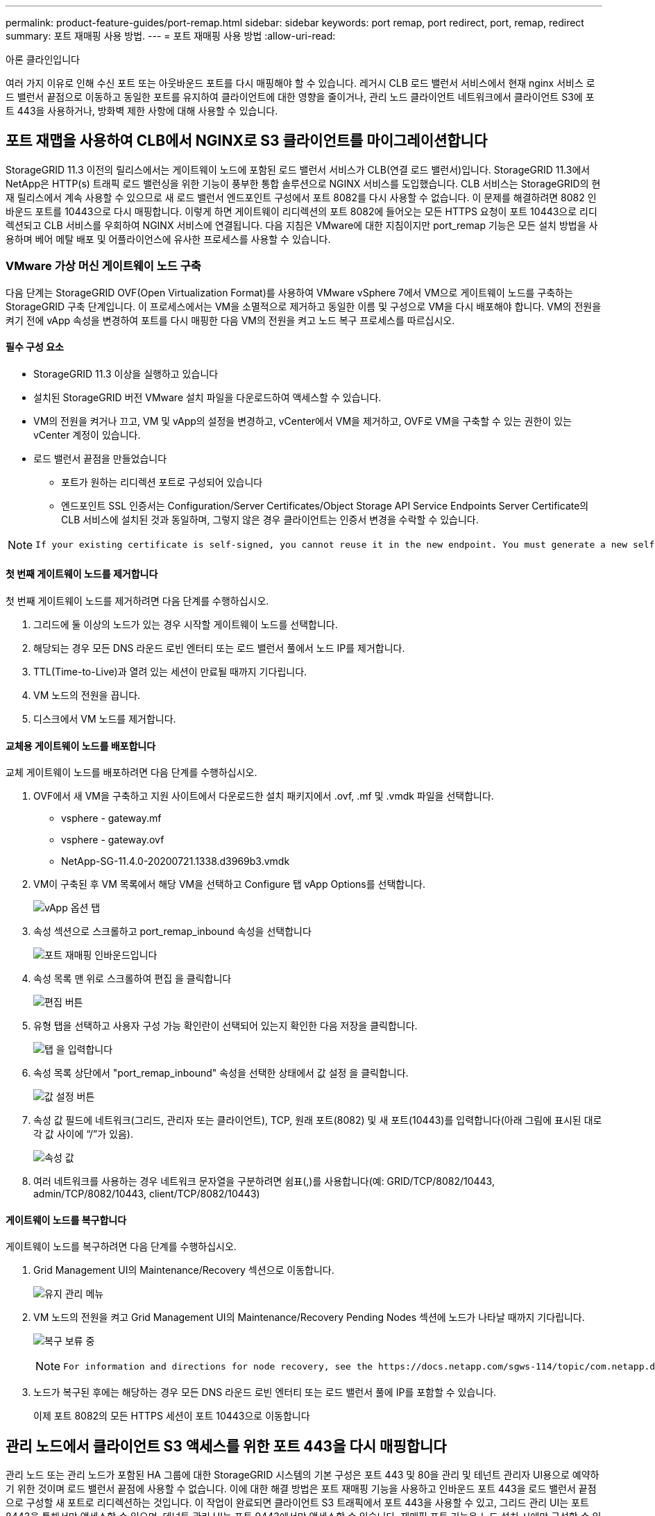 ---
permalink: product-feature-guides/port-remap.html 
sidebar: sidebar 
keywords: port remap, port redirect, port, remap, redirect 
summary: 포트 재매핑 사용 방법. 
---
= 포트 재매핑 사용 방법
:allow-uri-read: 


아론 클라인입니다

[role="lead"]
여러 가지 이유로 인해 수신 포트 또는 아웃바운드 포트를 다시 매핑해야 할 수 있습니다. 레거시 CLB 로드 밸런서 서비스에서 현재 nginx 서비스 로드 밸런서 끝점으로 이동하고 동일한 포트를 유지하여 클라이언트에 대한 영향을 줄이거나, 관리 노드 클라이언트 네트워크에서 클라이언트 S3에 포트 443을 사용하거나, 방화벽 제한 사항에 대해 사용할 수 있습니다.



== 포트 재맵을 사용하여 CLB에서 NGINX로 S3 클라이언트를 마이그레이션합니다

StorageGRID 11.3 이전의 릴리스에서는 게이트웨이 노드에 포함된 로드 밸런서 서비스가 CLB(연결 로드 밸런서)입니다. StorageGRID 11.3에서 NetApp은 HTTP(s) 트래픽 로드 밸런싱을 위한 기능이 풍부한 통합 솔루션으로 NGINX 서비스를 도입했습니다. CLB 서비스는 StorageGRID의 현재 릴리스에서 계속 사용할 수 있으므로 새 로드 밸런서 엔드포인트 구성에서 포트 8082를 다시 사용할 수 없습니다. 이 문제를 해결하려면 8082 인바운드 포트를 10443으로 다시 매핑합니다. 이렇게 하면 게이트웨이 리디렉션의 포트 8082에 들어오는 모든 HTTPS 요청이 포트 10443으로 리디렉션되고 CLB 서비스를 우회하여 NGINX 서비스에 연결됩니다. 다음 지침은 VMware에 대한 지침이지만 port_remap 기능은 모든 설치 방법을 사용하며 베어 메탈 배포 및 어플라이언스에 유사한 프로세스를 사용할 수 있습니다.



=== VMware 가상 머신 게이트웨이 노드 구축

다음 단계는 StorageGRID OVF(Open Virtualization Format)를 사용하여 VMware vSphere 7에서 VM으로 게이트웨이 노드를 구축하는 StorageGRID 구축 단계입니다. 이 프로세스에서는 VM을 소멸적으로 제거하고 동일한 이름 및 구성으로 VM을 다시 배포해야 합니다. VM의 전원을 켜기 전에 vApp 속성을 변경하여 포트를 다시 매핑한 다음 VM의 전원을 켜고 노드 복구 프로세스를 따르십시오.



==== 필수 구성 요소

* StorageGRID 11.3 이상을 실행하고 있습니다
* 설치된 StorageGRID 버전 VMware 설치 파일을 다운로드하여 액세스할 수 있습니다.
* VM의 전원을 켜거나 끄고, VM 및 vApp의 설정을 변경하고, vCenter에서 VM을 제거하고, OVF로 VM을 구축할 수 있는 권한이 있는 vCenter 계정이 있습니다.
* 로드 밸런서 끝점을 만들었습니다
+
** 포트가 원하는 리디렉션 포트로 구성되어 있습니다
** 엔드포인트 SSL 인증서는 Configuration/Server Certificates/Object Storage API Service Endpoints Server Certificate의 CLB 서비스에 설치된 것과 동일하며, 그렇지 않은 경우 클라이언트는 인증서 변경을 수락할 수 있습니다.




[NOTE]
====
 If your existing certificate is self-signed, you cannot reuse it in the new endpoint. You must generate a new self-signed certificate when creating the endpoint and configure the clients to accept the new certificate.
====


==== 첫 번째 게이트웨이 노드를 제거합니다

첫 번째 게이트웨이 노드를 제거하려면 다음 단계를 수행하십시오.

. 그리드에 둘 이상의 노드가 있는 경우 시작할 게이트웨이 노드를 선택합니다.
. 해당되는 경우 모든 DNS 라운드 로빈 엔터티 또는 로드 밸런서 풀에서 노드 IP를 제거합니다.
. TTL(Time-to-Live)과 열려 있는 세션이 만료될 때까지 기다립니다.
. VM 노드의 전원을 끕니다.
. 디스크에서 VM 노드를 제거합니다.




==== 교체용 게이트웨이 노드를 배포합니다

교체 게이트웨이 노드를 배포하려면 다음 단계를 수행하십시오.

. OVF에서 새 VM을 구축하고 지원 사이트에서 다운로드한 설치 패키지에서 .ovf, .mf 및 .vmdk 파일을 선택합니다.
+
** vsphere - gateway.mf
** vsphere - gateway.ovf
** NetApp-SG-11.4.0-20200721.1338.d3969b3.vmdk


. VM이 구축된 후 VM 목록에서 해당 VM을 선택하고 Configure 탭 vApp Options를 선택합니다.
+
image:port-remap/vapp_options.png["vApp 옵션 탭"]

. 속성 섹션으로 스크롤하고 port_remap_inbound 속성을 선택합니다
+
image:port-remap/remap_inbound.png["포트 재매핑 인바운드입니다"]

. 속성 목록 맨 위로 스크롤하여 편집 을 클릭합니다
+
image:port-remap/edit_button.png["편집 버튼"]

. 유형 탭을 선택하고 사용자 구성 가능 확인란이 선택되어 있는지 확인한 다음 저장을 클릭합니다.
+
image:port-remap/type_tab.png["탭 을 입력합니다"]

. 속성 목록 상단에서 "port_remap_inbound" 속성을 선택한 상태에서 값 설정 을 클릭합니다.
+
image:port-remap/edit_button.png["값 설정 버튼"]

. 속성 값 필드에 네트워크(그리드, 관리자 또는 클라이언트), TCP, 원래 포트(8082) 및 새 포트(10443)를 입력합니다(아래 그림에 표시된 대로 각 값 사이에 “/”가 있음).
+
image:port-remap/value.png["속성 값"]

. 여러 네트워크를 사용하는 경우 네트워크 문자열을 구분하려면 쉼표(,)를 사용합니다(예: GRID/TCP/8082/10443, admin/TCP/8082/10443, client/TCP/8082/10443)




==== 게이트웨이 노드를 복구합니다

게이트웨이 노드를 복구하려면 다음 단계를 수행하십시오.

. Grid Management UI의 Maintenance/Recovery 섹션으로 이동합니다.
+
image:port-remap/maint_menu.png["유지 관리 메뉴"]

. VM 노드의 전원을 켜고 Grid Management UI의 Maintenance/Recovery Pending Nodes 섹션에 노드가 나타날 때까지 기다립니다.
+
image:port-remap/recover_pend.png["복구 보류 중"]

+
[NOTE]
====
 For information and directions for node recovery, see the https://docs.netapp.com/sgws-114/topic/com.netapp.doc.sg-maint/GUID-7E22B1B9-4169-4800-8727-75F25FC0FFB1.html[Recovery and Maintenance guide]
====
. 노드가 복구된 후에는 해당하는 경우 모든 DNS 라운드 로빈 엔터티 또는 로드 밸런서 풀에 IP를 포함할 수 있습니다.
+
이제 포트 8082의 모든 HTTPS 세션이 포트 10443으로 이동합니다





== 관리 노드에서 클라이언트 S3 액세스를 위한 포트 443을 다시 매핑합니다

관리 노드 또는 관리 노드가 포함된 HA 그룹에 대한 StorageGRID 시스템의 기본 구성은 포트 443 및 80을 관리 및 테넌트 관리자 UI용으로 예약하기 위한 것이며 로드 밸런서 끝점에 사용할 수 없습니다. 이에 대한 해결 방법은 포트 재매핑 기능을 사용하고 인바운드 포트 443을 로드 밸런서 끝점으로 구성할 새 포트로 리디렉션하는 것입니다. 이 작업이 완료되면 클라이언트 S3 트래픽에서 포트 443을 사용할 수 있고, 그리드 관리 UI는 포트 8443을 통해서만 액세스할 수 있으며, 테넌트 관리 UI는 포트 9443에서만 액세스할 수 있습니다. 재매핑 포트 기능은 노드 설치 시에만 구성할 수 있습니다. 활성 노드의 포트 재맵을 그리드에서 구현하려면 미리 설치된 상태로 재설정해야 합니다. 이 작업은 구성을 변경한 후 노드 복구를 포함하는 제거 절차입니다.



=== 백업 로그 및 데이터베이스

관리 노드에는 속성, 경보 및 경고에 대한 내역 정보뿐만 아니라 감사 로그, Prometheus 메트릭이 포함됩니다. admin 노드가 여러 개인 경우 이 데이터의 복사본이 여러 개 있습니다. 그리드에 admin 노드가 여러 개 없는 경우, 이 프로세스가 끝날 때 노드를 복구한 후에 이 데이터를 보존하여 복원해야 합니다. 그리드에 다른 관리 노드가 있는 경우 복구 프로세스 중에 해당 노드의 데이터를 복사할 수 있습니다. 그리드에 다른 관리 노드가 없는 경우 노드를 삭제하기 전에 다음 지침에 따라 데이터를 복사할 수 있습니다.



==== 감사 로그를 복사합니다

. 관리자 노드에 로그인합니다.
+
.. 다음 명령을 입력합니다. `ssh admin@_grid_node_IP_`
.. 에 나열된 암호를 입력합니다 `Passwords.txt` 파일.
.. 루트로 전환하려면 다음 명령을 입력합니다. `su -`
.. 에 나열된 암호를 입력합니다 `Passwords.txt` 파일.
.. SSH 에이전트에 SSH 개인 키를 추가합니다. 입력: `ssh-add`
.. 에 나열된 SSH 액세스 암호를 입력합니다 `Passwords.txt` 파일.
+
 When you are logged in as root, the prompt changes from `$` to `#`.


. 디렉토리를 생성하여 모든 감사 로그 파일을 별도의 그리드 노드의 임시 위치에 복사합니다. use_storage_node_01_:
+
.. `ssh admin@_storage_node_01_IP_`
.. `mkdir -p /var/local/tmp/saved-audit-logs`


. 관리 노드로 돌아가서 AMS 서비스를 중지하여 새 로그 파일을 생성하지 않도록 합니다. `service ams stop`
. audit.log 파일을 복구된 관리 노드에 복사할 때 기존 파일을 덮어쓰지 않도록 파일 이름을 바꿉니다.
+
.. audit.log 이름을 yyyy-mm-dd.txt.1과 같이 번호가 지정된 고유한 파일 이름으로 바꿉니다. 예를 들어 감사 로그 파일의 이름을 2015-10-25.txt.1로 바꿀 수 있습니다
+
[source, console]
----
cd /var/local/audit/export
ls -l
mv audit.log 2015-10-25.txt.1
----


. AMS 서비스를 다시 시작합니다. `service ams start`
. 모든 감사 로그 파일 복사: `scp * admin@_storage_node_01_IP_:/var/local/tmp/saved-audit-logs`




==== Prometheus 데이터를 복사합니다


NOTE: Prometheus 데이터베이스를 복사하는 데 1시간 이상이 걸릴 수 있습니다. 일부 그리드 관리자 기능은 관리 노드에서 서비스가 중지되는 동안 사용할 수 없습니다.

. 디렉토리를 생성하여 Prometheus 데이터를 별도의 그리드 노드의 임시 위치에 복사합니다. 다시 한 번 사용자_storage_node_01_입니다.
+
.. 스토리지 노드에 로그인합니다.
+
... 다음 명령을 입력합니다. `ssh admin@_storage_node_01_IP_`
... 에 나열된 암호를 입력합니다 `Passwords.txt` 파일.
... mkdir -p /var/local/tmp/Prometheus'입니다




. 관리자 노드에 로그인합니다.
+
.. 다음 명령을 입력합니다. `ssh admin@_admin_node_IP_`
.. 에 나열된 암호를 입력합니다 `Passwords.txt` 파일.
.. 루트로 전환하려면 다음 명령을 입력합니다. `su -`
.. 에 나열된 암호를 입력합니다 `Passwords.txt` 파일.
.. SSH 에이전트에 SSH 개인 키를 추가합니다. 입력: `ssh-add`
.. 에 나열된 SSH 액세스 암호를 입력합니다 `Passwords.txt` 파일.
+
 When you are logged in as root, the prompt changes from `$` to `#`.


. 관리 노드에서 Prometheus 서비스를 중지합니다. `service prometheus stop`
+
.. 소스 관리 노드에서 스토리지 노드 백업 위치로 Prometheus 데이터베이스를 복사합니다. 노드: `/rsync -azh --stats "/var/local/mysql_ibdata/prometheus/data" "_storage_node_01_IP_:/var/local/tmp/prometheus/"`


. 소스 관리 노드에서 Prometheus 서비스를 다시 시작합니다.`service prometheus start`




==== 내역 정보 백업

내역 정보는 MySQL 데이터베이스에 저장됩니다. 데이터베이스 복사본을 덤프하려면 NetApp의 사용자 및 암호가 필요합니다. 그리드에 다른 관리 노드가 있는 경우 이 단계는 필요하지 않으며 복구 프로세스 중에 나머지 관리 노드에서 데이터베이스를 복제할 수 있습니다.

. 관리자 노드에 로그인합니다.
+
.. 다음 명령을 입력합니다. `ssh admin@_admin_node_IP_`
.. 에 나열된 암호를 입력합니다 `Passwords.txt` 파일.
.. 루트로 전환하려면 다음 명령을 입력합니다. `su -`
.. 에 나열된 암호를 입력합니다 `Passwords.txt` 파일.
.. SSH 에이전트에 SSH 개인 키를 추가합니다. 입력: `ssh-add`
.. 에 나열된 SSH 액세스 암호를 입력합니다 `Passwords.txt` 파일.
+
 When you are logged in as root, the prompt changes from `$` to `#`.


. 관리자 노드에서 StorageGRID 서비스를 중지하고 NTP 및 MySQL을 시작합니다
+
.. 모든 서비스 중지: `service servermanager stop`
.. NTP 서비스 다시 시작: `service ntp start`.. MySQL 서비스를 다시 시작합니다. `service mysql start`


. mi 데이터베이스를 /var/local/tmp에 덤프합니다
+
.. 다음 명령을 입력합니다. `mysqldump –u _username_ –p _password_ mi > /var/local/tmp/mysql-mi.sql`


. MySQL dump 파일을 대체 노드에 복사합니다. _storage_node_01을 사용합니다.
`scp /var/local/tmp/mysql-mi.sql _storage_node_01_IP_:/var/local/tmp/mysql-mi.sql`
+
.. 다른 서버에 대한 암호 없는 액세스가 더 이상 필요하지 않으면 SSH 에이전트에서 개인 키를 제거합니다. 입력: `ssh-add -D`






=== 관리 노드를 재구축합니다

이제 원하는 모든 데이터의 백업 복사본이 있으며 그리드의 다른 관리 노드에 기록하거나 임시 위치에 저장되었으므로 어플라이언스를 재설정하여 포트 재맵을 구성할 수 있습니다.

. 어플라이언스를 재설정하면 사전 설치된 상태로 돌아가고 호스트 이름, IP 및 네트워크 구성만 유지됩니다. 모든 데이터가 손실되므로 중요한 정보를 백업하도록 했습니다.
+
.. 다음 명령을 입력합니다. `sgareinstall`
+
[source, console]
----
root@sg100-01:~ # sgareinstall
WARNING: All StorageGRID Webscale services on this node will be shut down.
WARNING: Data stored on this node may be lost.
WARNING: You will have to reinstall StorageGRID Webscale to this node.

After running this command and waiting a few minutes for the node to reboot,
browse to one of the following URLs to reinstall StorageGRID Webscale on
this node:

    https://10.193.174.192:8443
    https://10.193.204.192:8443
    https://169.254.0.1:8443

Are you sure you want to continue (y/n)? y
Renaming SG installation flag file.
Initiating a reboot to trigger the StorageGRID Webscale appliance installation wizard.

----


. 잠시 후 어플라이언스가 재부팅되고 노드 PGE UI에 액세스할 수 있습니다.
. Configure Networking으로 이동합니다
+
image:port-remap/remap_link.png["포트 재매핑 을 선택합니다"]

. 원하는 네트워크, 프로토콜, 방향 및 포트를 선택한 다음 규칙 추가 버튼을 클릭합니다.
+

NOTE: 그리드 네트워크에서 인바운드 포트 443을 다시 매핑하면 설치와 확장 절차가 중단됩니다. 그리드 네트워크에서 포트 443을 다시 매핑하지 않는 것이 좋습니다.

+
image:port-remap/app_remap.png["네트워크에 포트 재맵을 추가합니다"]

. 원하는 포트 재맵이 추가되었습니다. 홈 탭으로 돌아가 설치 시작 버튼을 클릭합니다.


이제 의 관리 노드 복구 절차를 수행할 수 있습니다 link:https://docs.netapp.com/us-en/storagegrid-116/maintain/recovering-from-admin-node-failures.html["제품 설명서"]



== 데이터베이스 및 로그 복원

이제 관리 노드가 복구되었으므로 메트릭, 로그 및 기간별 정보를 복구할 수 있습니다. 그리드에 다른 관리 노드가 있는 경우, 에 따르십시오 link:https://docs.netapp.com/us-en/storagegrid-116/maintain/recovering-from-admin-node-failures.html["제품 설명서"] Prometheus-clone-db.sh_and_mi-clone-db.sh_scripts를 사용합니다. 이 노드가 유일한 관리 노드이고 이 데이터를 백업하도록 선택한 경우 다음 단계에 따라 정보를 복원할 수 있습니다.



=== 감사 로그를 다시 복사합니다

. 관리자 노드에 로그인합니다.
+
.. 다음 명령을 입력합니다. `ssh admin@_grid_node_IP_`
.. 에 나열된 암호를 입력합니다 `Passwords.txt` 파일.
.. 루트로 전환하려면 다음 명령을 입력합니다. `su -`
.. 에 나열된 암호를 입력합니다 `Passwords.txt` 파일.
.. SSH 에이전트에 SSH 개인 키를 추가합니다. 입력: `ssh-add`
.. 에 나열된 SSH 액세스 암호를 입력합니다 `Passwords.txt` 파일.
+
 When you are logged in as root, the prompt changes from `$` to `#`.


. 보존된 감사 로그 파일을 복구된 관리 노드에 복사합니다. `scp admin@_grid_node_IP_:/var/local/tmp/saved-audit-logs/YYYY* .`
. 보안을 위해 장애가 발생한 그리드 노드에서 복구된 관리 노드에 성공적으로 복사되었는지 확인한 후 감사 로그를 삭제합니다.
. 복구된 관리 노드에서 감사 로그 파일의 사용자 및 그룹 설정을 업데이트합니다. `chown ams-user:bycast *`


또한 감사 공유에 대한 기존 클라이언트 액세스도 복원해야 합니다. 자세한 내용은 StorageGRID 관리 지침을 참조하십시오.



=== Prometheus 메트릭을 복원합니다


NOTE: Prometheus 데이터베이스를 복사하는 데 1시간 이상이 걸릴 수 있습니다. 일부 그리드 관리자 기능은 관리 노드에서 서비스가 중지되는 동안 사용할 수 없습니다.

. 관리자 노드에 로그인합니다.
+
.. 다음 명령을 입력합니다. `ssh admin@_grid_node_IP_`
.. 에 나열된 암호를 입력합니다 `Passwords.txt` 파일.
.. 루트로 전환하려면 다음 명령을 입력합니다. `su -`
.. 에 나열된 암호를 입력합니다 `Passwords.txt` 파일.
.. SSH 에이전트에 SSH 개인 키를 추가합니다. 입력: `ssh-add`
.. 에 나열된 SSH 액세스 암호를 입력합니다 `Passwords.txt` 파일.
+
 When you are logged in as root, the prompt changes from `$` to `#`.


. 관리 노드에서 Prometheus 서비스를 중지합니다. `service prometheus stop`
+
.. 임시 백업 위치에서 관리자 노드로 Prometheus 데이터베이스를 복사합니다. `/rsync -azh --stats "_backup_node_:/var/local/tmp/prometheus/" "/var/local/mysql_ibdata/prometheus/"`
.. 데이터가 올바른 경로에 있고 완전한지 확인합니다 `ls /var/local/mysql_ibdata/prometheus/data/`


. 소스 관리 노드에서 Prometheus 서비스를 다시 시작합니다.`service prometheus start`




=== 내역 정보를 복원합니다

. 관리자 노드에 로그인합니다.
+
.. 다음 명령을 입력합니다. `ssh admin@_grid_node_IP_`
.. 에 나열된 암호를 입력합니다 `Passwords.txt` 파일.
.. 루트로 전환하려면 다음 명령을 입력합니다. `su -`
.. 에 나열된 암호를 입력합니다 `Passwords.txt` 파일.
.. SSH 에이전트에 SSH 개인 키를 추가합니다. 입력: `ssh-add`
.. 에 나열된 SSH 액세스 암호를 입력합니다 `Passwords.txt` 파일.
+
 When you are logged in as root, the prompt changes from `$` to `#`.


. 대체 노드에서 MySQL 덤프 파일을 복사합니다. `scp grid_node_IP_:/var/local/tmp/mysql-mi.sql /var/local/tmp/mysql-mi.sql`
. 관리자 노드에서 StorageGRID 서비스를 중지하고 NTP 및 MySQL을 시작합니다
+
.. 모든 서비스 중지: `service servermanager stop`
.. NTP 서비스 다시 시작: `service ntp start`.. MySQL 서비스를 다시 시작합니다. `service mysql start`


. mi 데이터베이스를 드롭하고 비어 있는 새 데이터베이스를 생성합니다. `mysql -u _username_ -p _password_ -A mi -e "drop database mi; create database mi;"`
. 데이터베이스 덤프에서 MySQL 데이터베이스 복원: `mysql -u _username_ -p _password_ -A mi < /var/local/tmp/mysql-mi.sql`
. 다른 서비스를 모두 다시 시작합니다 `service servermanager start`

